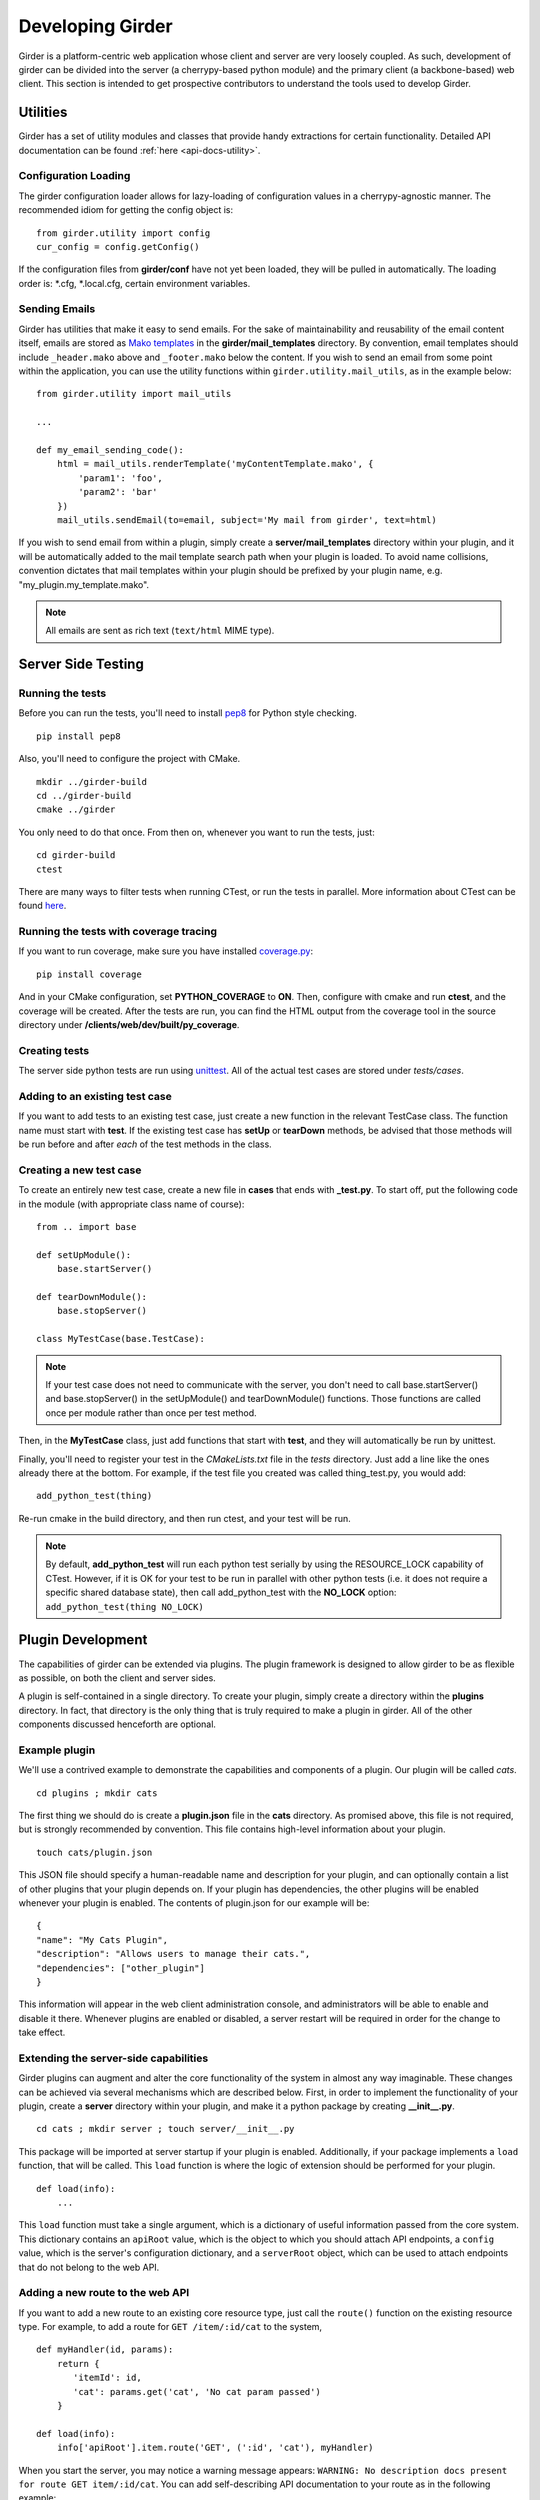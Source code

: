 Developing Girder
=================

Girder is a platform-centric web application whose client and server are very
loosely coupled. As such, development of girder can be divided into the server
(a cherrypy-based python module) and the primary client (a backbone-based) web
client. This section is intended to get prospective contributors to understand
the tools used to develop Girder.

Utilities
---------

Girder has a set of utility modules and classes that provide handy extractions
for certain functionality. Detailed API documentation can be found :ref:`here <api-docs-utility>`.

Configuration Loading
^^^^^^^^^^^^^^^^^^^^^

The girder configuration loader allows for lazy-loading of configuration values
in a cherrypy-agnostic manner. The recommended idiom for getting the config
object is: ::

    from girder.utility import config
    cur_config = config.getConfig()

If the configuration files from **girder/conf** have not yet been loaded, they
will be pulled in automatically. The loading order is: \*.cfg, \*.local.cfg,
certain environment variables.

Sending Emails
^^^^^^^^^^^^^^

Girder has utilities that make it easy to send emails. For the sake of
maintainability and reusability of the email content itself, emails are stored
as `Mako templates <http://www.makotemplates.org/>`_ in the
**girder/mail_templates** directory. By convention, email templates should
include ``_header.mako`` above and ``_footer.mako`` below the content. If you wish
to send an email from some point within the application, you can use the
utility functions within ``girder.utility.mail_utils``, as in the example below: ::

    from girder.utility import mail_utils

    ...

    def my_email_sending_code():
        html = mail_utils.renderTemplate('myContentTemplate.mako', {
            'param1': 'foo',
            'param2': 'bar'
        })
        mail_utils.sendEmail(to=email, subject='My mail from girder', text=html)

If you wish to send email from within a plugin, simply create a
**server/mail_templates** directory within your plugin, and it will be
automatically added to the mail template search path when your plugin is loaded.
To avoid name collisions, convention dictates that mail templates within your
plugin should be prefixed by your plugin name, e.g. "my_plugin.my_template.mako".

.. note:: All emails are sent as rich text (``text/html`` MIME type).


Server Side Testing
-------------------

Running the tests
^^^^^^^^^^^^^^^^^

Before you can run the tests, you'll need to install
`pep8 <http://www.python.org/dev/peps/pep-0008/>`_ for Python style
checking. ::

    pip install pep8

Also, you'll need to configure the project with CMake. ::

    mkdir ../girder-build
    cd ../girder-build
    cmake ../girder

You only need to do that once. From then on, whenever you want to run the
tests, just: ::

    cd girder-build
    ctest

There are many ways to filter tests when running CTest, or run the tests in
parallel. More information about CTest can be found
`here <http://www.cmake.org/cmake/help/v2.8.8/ctest.html>`_.

Running the tests with coverage tracing
^^^^^^^^^^^^^^^^^^^^^^^^^^^^^^^^^^^^^^^

If you want to run coverage, make sure you have installed
`coverage.py <http://nedbatchelder.com/code/coverage/>`_: ::

    pip install coverage

And in your CMake configuration, set **PYTHON_COVERAGE** to **ON**. Then,
configure with cmake and run **ctest**, and the coverage will be created. After
the tests are run, you can find the HTML output from the coverage tool in the
source directory under **/clients/web/dev/built/py_coverage**.

Creating tests
^^^^^^^^^^^^^^

The server side python tests are run using
`unittest <http://docs.python.org/2/library/unittest.html>`_. All of the actual
test cases are stored under `tests/cases`.

Adding to an existing test case
^^^^^^^^^^^^^^^^^^^^^^^^^^^^^^^

If you want to add tests to an existing test case, just create a new function
in the relevant TestCase class. The function name must start with **test**. If
the existing test case has **setUp** or **tearDown** methods, be advised that
those methods will be run before and after *each* of the test methods in the
class.

Creating a new test case
^^^^^^^^^^^^^^^^^^^^^^^^

To create an entirely new test case, create a new file in **cases** that ends
with **_test.py**. To start off, put the following code in the module (with
appropriate class name of course): ::

    from .. import base

    def setUpModule():
        base.startServer()

    def tearDownModule():
        base.stopServer()

    class MyTestCase(base.TestCase):

.. note:: If your test case does not need to communicate with the server, you
   don't need to call base.startServer() and base.stopServer() in the
   setUpModule() and tearDownModule() functions. Those functions are called
   once per module rather than once per test method.

Then, in the **MyTestCase** class, just add functions that start with **test**,
and they will automatically be run by unittest.

Finally, you'll need to register your test in the `CMakeLists.txt` file in the
`tests` directory. Just add a line like the ones already there at the bottom.
For example, if the test file you created was called thing_test.py, you would
add: ::

    add_python_test(thing)

Re-run cmake in the build directory, and then run ctest, and your test will be
run.

.. note:: By default, **add_python_test** will run each python test serially
   by using the RESOURCE_LOCK capability of CTest. However, if it is OK for
   your test to be run in parallel with other python tests (i.e. it does not
   require a specific shared database state), then call add_python_test with
   the **NO_LOCK** option: ``add_python_test(thing NO_LOCK)``

Plugin Development
------------------

The capabilities of girder can be extended via plugins. The plugin framework is
designed to allow girder to be as flexible as possible, on both the client
and server sides.

A plugin is self-contained in a single directory. To create your plugin, simply
create a directory within the **plugins** directory. In fact, that directory
is the only thing that is truly required to make a plugin in girder. All of the
other components discussed henceforth are optional.

Example plugin
^^^^^^^^^^^^^^

We'll use a contrived example to demonstrate the capabilities and components of
a plugin. Our plugin will be called `cats`. ::

    cd plugins ; mkdir cats

The first thing we should do is create a **plugin.json** file in the **cats**
directory. As promised above, this file is not required, but is strongly
recommended by convention. This file contains high-level information about
your plugin. ::

    touch cats/plugin.json

This JSON file should specify a human-readable name and description for your
plugin, and can optionally contain a list of other plugins that your plugin
depends on. If your plugin has dependencies, the other plugins will be
enabled whenever your plugin is enabled. The contents of plugin.json for our
example will be: ::

    {
    "name": "My Cats Plugin",
    "description": "Allows users to manage their cats.",
    "dependencies": ["other_plugin"]
    }

This information will appear in the web client administration console, and
administrators will be able to enable and disable it there. Whenever plugins
are enabled or disabled, a server restart will be required in order for the
change to take effect.

Extending the server-side capabilities
^^^^^^^^^^^^^^^^^^^^^^^^^^^^^^^^^^^^^^

Girder plugins can augment and alter the core functionality of the system in
almost any way imaginable. These changes can be achieved via several mechanisms
which are described below. First, in order to implement the functionality of
your plugin, create a **server** directory within your plugin, and make it
a python package by creating **__init__.py**. ::

    cd cats ; mkdir server ; touch server/__init__.py

This package will be imported at server startup if your plugin is enabled.
Additionally, if your package implements a ``load`` function, that will be
called. This ``load`` function is where the logic of extension should be
performed for your plugin. ::

    def load(info):
        ...

This ``load`` function must take a single argument, which is a dictionary of
useful information passed from the core system. This dictionary contains an
``apiRoot`` value, which is the object to which you should attach API endpoints,
a ``config`` value, which is the server's configuration dictionary, and a
``serverRoot`` object, which can be used to attach endpoints that do not belong
to the web API.

Adding a new route to the web API
^^^^^^^^^^^^^^^^^^^^^^^^^^^^^^^^^

If you want to add a new route to an existing core resource type, just call the
``route()`` function on the existing resource type. For example, to add a
route for ``GET /item/:id/cat`` to the system, ::

    def myHandler(id, params):
        return {
           'itemId': id,
           'cat': params.get('cat', 'No cat param passed')
        }

    def load(info):
        info['apiRoot'].item.route('GET', (':id', 'cat'), myHandler)

When you start the server, you may notice a warning message appears:
``WARNING: No description docs present for route GET item/:id/cat``. You
can add self-describing API documentation to your route as in the following
example: ::

    from girder.api.describe import Description

    def myHandler(id, params):
        return {
           'itemId': id,
           'cat': params.get('cat', 'No cat param passed')
        }
    myHandler.description = (
        Description('Retrieve the cat for a given item.')
        .param('id', 'The item ID', paramType='path')
        .param('cat', 'The cat value.', required=False)
        .errorResponse())

That will make your route automatically appear in the swagger documentation
and will allow users to interact with it via that UI.

Adding a new resource type to the web API
^^^^^^^^^^^^^^^^^^^^^^^^^^^^^^^^^^^^^^^^^

Perhaps for our use case we determine that ``cat`` should be its own resource
type rather than being referenced via the ``item`` resource. If we wish to add
a new resource type entirely, it will look much like one of the core resource
classes, and we can add it to the API in the ``load()`` method. ::


    from girder.api.rest import Resource

    class Cat(Resource):
        def __init__(self):
            self.resourceName = 'cat'

            self.route('GET', (), self.findCat)
            self.route('GET', (':id',), self.getCat)
            self.route('POST', (), self.createCat)
            self.route('PUT', (':id',), self.updateCat)
            self.route('DELETE', (':id',), self.deleteCat)

        def getCat(self, id, params):
            ...

    def load(info):
        info['apiRoot'].cat = Cat()

The events system
^^^^^^^^^^^^^^^^^

In addition to being able to augment the core API as described above, the core
system fires a known set of events that plugins can bind to and handle as
they wish.

In the most general sense, the events framework is simply a way of binding
arbitrary events with handlers. The events are identified by a unique string
that can be used to bind handlers to them. For example, if the following logic
is executed by your plugin at startup time, ::

    from girder import events

    def handler(event):
        print event.info

    events.bind('some_event', 'my_handler', handler)

And then during runtime the following code executes: ::

    events.trigger('some_event', info='hello')

Then ``hello`` would be printed to the console at that time. More information
can be found in the API documentation for :ref:`events`.

There are a specific set of known events that are fired from the core system.
Plugins should bind to these events at ``load`` time. The semantics of these
events are enumerated below.

*  **Before REST call**

Whenever a REST API route is called, just before executing its default handler,
plugins will have an opportunity to execute code or conditionally override the
default behavior using ``preventDefault`` and ``addResponse``. The identifiers
for these events are of the form, e.g. ``rest.get.item/:id.before``. They
receive the same kwargs as the default route handler in the event's info.

*  **After REST call**

Just like the before REST call event, but this is fired after the default
handler has already executed and returned its value. That return value is
also passed in the event.info for possible alteration by the receiving handler.
The identifier for this event is, e.g. ``rest.get.item/:id.after``. You may
alter the existing return value or override it completely using
``preventDefault`` and ``addResponse`` on the event.

*  **Before model save**

You can receive an event each time a document of a specific resource type is
saved. For example, you can bind to ``model.folder.save`` if you wish to
perform logic each time a folder is saved to the database. You can use
``preventDefault`` on the passed event if you wish for the normal saving logic
not to be performed.

* **Before model deletion**

Triggered each time a model is about to be deleted. You can bind to this via
e.g. ``model.folder.remove`` and optionally ``preventDefault`` on the event.

*  **Override model validation**

You can also override or augment the default ``validate`` methods for a core
model type. Like the normal validation, you should raise a
``ValidationException`` for failure cases, and you can also ``preventDefault``
if you wish for the normal validation procedure not to be executed. The
identifier for these events is, e.g. ``model.user.validate``.

*  **Override user authentication**

If you want to override or augment the normal user authentication process in
your plugin, bind to the ``auth.user.get`` event. If your plugin can
successfully authenticate the user, it should perform the logic it needs and
then ``preventDefault`` on the event and ``addResponse`` containing the
authenticated user document.

*  **On file upload**

This event is always triggered asynchronously and is fired after a file has
been uploaded. The file document that was created is passed in the event info.
You can bind to this event using the identifier ``data.process``.

.. note:: If you anticipate your plugin being used as a dependency by other
   plugins, and want to potentially alert them of your own events, it can
   be worthwhile to trigger your own events from within the plugin. If you do
   that, the identifiers for those events should begin with the name of your
   plugin, e.g. ``events.trigger('cats.something_happened', info='foo')``

Automated testing for plugins
^^^^^^^^^^^^^^^^^^^^^^^^^^^^^

Girder makes it easy to add automated testing to your plugin that integrates
with the main girder testing framework. In general, any CMake code that you
want to be executed for your plugin can be performed by adding a
**plugin.cmake** file in your plugin. ::

    cd plugins/cats ; touch plugin.cmake

That file will be automatically included when girder is configured by CMake.
To add tests for your plugin, you can make use of some handy CMake functions
provided by the core system. For example: ::

    add_python_test(cat PLUGIN cats)
    if(PYTHON_STYLE_TESTS)
      add_python_style_test(pep8_style_cats "${PROJECT_SOURCE_DIR}/plugins/cats/server")
    endif()

Then you should create a ``plugin_tests`` package in your plugin: ::

    mkdir plugin_tests ; cd plugin-tests ; touch __init__.py cat_test.py

The **cat_test.py** file should look like: ::

    from tests import base


    def setUpModule():
        base.enabledPlugins.append('cats')
        base.startServer()


    def tearDownModule():
        base.stopServer()


    class CatsCatTestCase(base.TestCase):

        def testCatsWork(self):
            ...

You can use all of the testing utilities provided by the ``base.TestCase`` class
from core. You will also get coverage results for your plugin aggregated with
the main girder coverage results if coverage is enabled.
